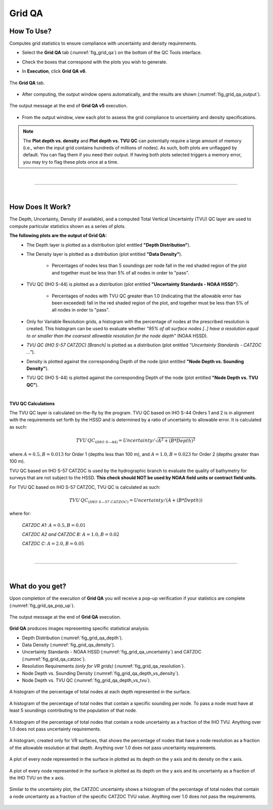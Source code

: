 .. _survey-grid-qa:

Grid QA
-------

.. index::
    single: grid qa

How To Use?
^^^^^^^^^^^    
    
Computes grid statistics to ensure compliance with uncertainty and density requirements.

* Select the **Grid QA** tab (:numref:`fig_grid_qa`) on the bottom of the QC Tools interface.

.. index::
    single: grid qa; coverage

* Check the boxes that correspond with the plots you wish to generate. 

.. index::
    single: grid, uncertainty, density

* In **Execution**, click **Grid QA v6**.

.. _fig_grid_qa:
.. figure:: _static/grid_qa_interface.png
    :width: 700px
    :align: center
    :alt: fliers tab
    :figclass: align-center

    The **Grid QA** tab.

* After computing, the output window opens automatically, and the results are shown (:numref:`fig_grid_qa_output`).

.. _fig_grid_qa_output:
.. figure:: _static/grid_qa_results.png
    :width: 250px
    :align: center
    :alt: fliers tab
    :figclass: align-center

    The output message at the end of **Grid QA v5** execution.


* From the output window, view each plot to assess the grid compliance to uncertainty and density specifications.

.. note::
    The **Plot depth vs. density** and **Plot depth vs. TVU QC** can potentially require a large amount of memory
    (i.e., when the input grid contains hundreds of millions of nodes). As such, both plots are unflagged by default.
    You can flag them if you need their output. If having both plots selected triggers a memory error,
    you may try to flag these plots once at a time.

|

-----------------------------------------------------------

|

How Does It Work?
^^^^^^^^^^^^^^^^^

The Depth, Uncertainty, Density (if available), and a computed Total Vertical Uncertainty (TVU) QC layer are used to compute particular statistics shown as a series of plots.  

**The following plots are the output of Grid QA:**
    * The Depth layer is plotted as a distribution (plot entitled **"Depth Distribution"**).
    
    * The Density layer is plotted as a distribution (plot entitled **"Data Density"**).

        * Percentages of nodes less than 5 soundings per node fall in the red shaded region of the plot and together must be less than 5% of all nodes in order to "pass".

    * TVU QC (IHO S-44) is plotted as a distribution (plot entitled **"Uncertainty Standards - NOAA HSSD"**).

        * Percentages of nodes with TVU QC greater than 1.0 (indicating that the allowable error has been exceeded) fall in the red shaded region of the plot, and together must be less than 5% of all nodes in order to "pass".

    * Only for Variable Resolution grids, a histogram with the percentage of nodes at the prescribed resolution is created. This histogram can be used to evaluate whether *"95% of all surface nodes [..] have a resolution equal to or smaller than the coarsest allowable resolution for the node depth"* (NOAA HSSD).

    * *TVU QC (IHO S-57 CATZOC) [Branch]* is plotted as a distribution (plot entitled *"Uncertainty Standards - CATZOC ..."*).

    * Density is plotted against the corresponding Depth of the node (plot entitled **"Node Depth vs. Sounding Density"**).
        
    * TVU QC (IHO S-44) is plotted against the corresponding Depth of the node (plot entitled **"Node Depth vs. TVU QC"**).




|

**TVU QC Calculations**

The TVU QC layer is calculated on-the-fly by the program. TVU QC based on IHO S-44 Orders 1 and 2 is in alignment with the requirements set forth by the HSSD and is determined by a ratio of uncertainty to allowable error. It is calculated as such:  

.. math::

    TVU\, QC _{(IHO\hspace{1mm} S\textendash 44)} = Uncertainty / \sqrt{A^2 + (B * Depth)^2}

where :math:`A = 0.5, B = 0.013` for Order 1 (depths less than 100 m), and :math:`A = 1.0, B = 0.023` for Order 2 (depths greater than 100 m).


TVU QC based on IHO S-57 CATZOC is used by the hydrographic branch to evaluate the quality of bathymetry for surveys that are not subject to the HSSD. **This check should NOT be used by NOAA field units or contract field units.**

For TVU QC based on IHO S-57 CATZOC, TVU QC is calculated as such:

.. math::

    TVU\, QC _{(IHO\hspace{1mm} S\textendash 57\hspace{1mm} CATZOC)} = Uncertainty / (A + (B * Depth))

where for:

    *CATZOC A1:* :math:`A = 0.5, B = 0.01`

    *CATZOC A2 and CATZOC B:* :math:`A = 1.0, B = 0.02`

    *CATZOC C:* :math:`A = 2.0, B = 0.05`

|

-----------------------------------------------------------

|

What do you get?
^^^^^^^^^^^^^^^^^

Upon completion of the execution of **Grid QA** you will receive a pop-up verification if your statistics are complete (:numref:`fig_grid_qa_pop_up`).

.. _fig_grid_qa_pop_up:
.. figure:: _static/grid_qa_pop_up.png
    :width: 250px
    :align: center
    :figclass: align-center

    The output message at the end of **Grid QA** execution.

**Grid QA** produces images representing specific statistical analysis:

* Depth Distribution (:numref:`fig_grid_qa_depth`).
* Data Density (:numref:`fig_grid_qa_density`).
* Uncertainty Standards - NOAA HSSD (:numref:`fig_grid_qa_uncertainty`) and CATZOC (:numref:`fig_grid_qa_catzoc`).
* Resolution Requirements *(only for VR grids)* (:numref:`fig_grid_qa_resolution`).
* Node Depth vs. Sounding Density (:numref:`fig_grid_qa_depth_vs_density`).
* Node Depth vs. TVU QC (:numref:`fig_grid_qa_depth_vs_tvu`).

.. _fig_grid_qa_depth:
.. figure:: _static/grid_qa_depth.png
    :width: 500px
    :align: center
    :alt: histogram of percentage of nodes representing the surface.
    :figclass: align-center

    A histogram of the percentage of total nodes at each depth represented in the surface.

.. _fig_grid_qa_density:
.. figure:: _static/grid_qa_density.png
    :width: 500px
    :align: center
    :alt: histogram showing percentage of nodes passing density requirements
    :figclass: align-center

    A histogram of the percentage of total nodes that contain a specific sounding per node. To pass a node must have at least 5 soundings contributing to the population of that node.

.. _fig_grid_qa_uncertainty:
.. figure:: _static/grid_qa_uncertainty.png
    :width: 500px
    :align: center
    :alt: histogram showing the percentage of nodes passing uncertainty requirements
    :figclass: align-center

    A histogram of the percentage of total nodes that contain a node uncertainty as a fraction of the IHO TVU. Anything over 1.0 does not pass uncertainty requirements.

.. _fig_grid_qa_resolution:
.. figure:: _static/grid_qa_resolution.png
    :width: 500px
    :align: center
    :alt: histogram showing the percentage of nodes passing resolution requirements
    :figclass: align-center

    A histogram, created only for VR surfaces, that shows the percentage of nodes that have a node resolution as a fraction of the allowable resolution at that depth. Anything over 1.0 does not pass uncertainty requirements.

.. _fig_grid_qa_depth_vs_density:
.. figure:: _static/grid_qa_depth_vs_density.png
    :width: 500px
    :align: center
    :alt: plot representing depth vs. density
    :figclass: align-center

    A plot of every node represented in the surface in plotted as its depth on the y axis and its density on the x axis.

.. _fig_grid_qa_depth_vs_tvu:
.. figure:: _static/grid_qa_depth_vs_tvu.png
    :width: 500px
    :align: center
    :alt: plot representing depth vs. tvu
    :figclass: align-center

    A plot of every node represented in the surface in plotted as its depth on the y axis and its uncertainty as a fraction of the IHO TVU on the x axis.

.. _fig_grid_qa_catzoc:
.. figure:: _static/grid_qa_catzoc.png
    :width: 500px
    :align: center
    :alt: three plots associated with CATZOC uncertainty
    :figclass: align-center

    Similar to the uncertainty plot, the CATZOC uncertainty shows a histogram of the percentage of total nodes that contain a node uncertainty as a fraction of the specific CATZOC TVU value. Anything over 1.0 does not pass the requirements.

